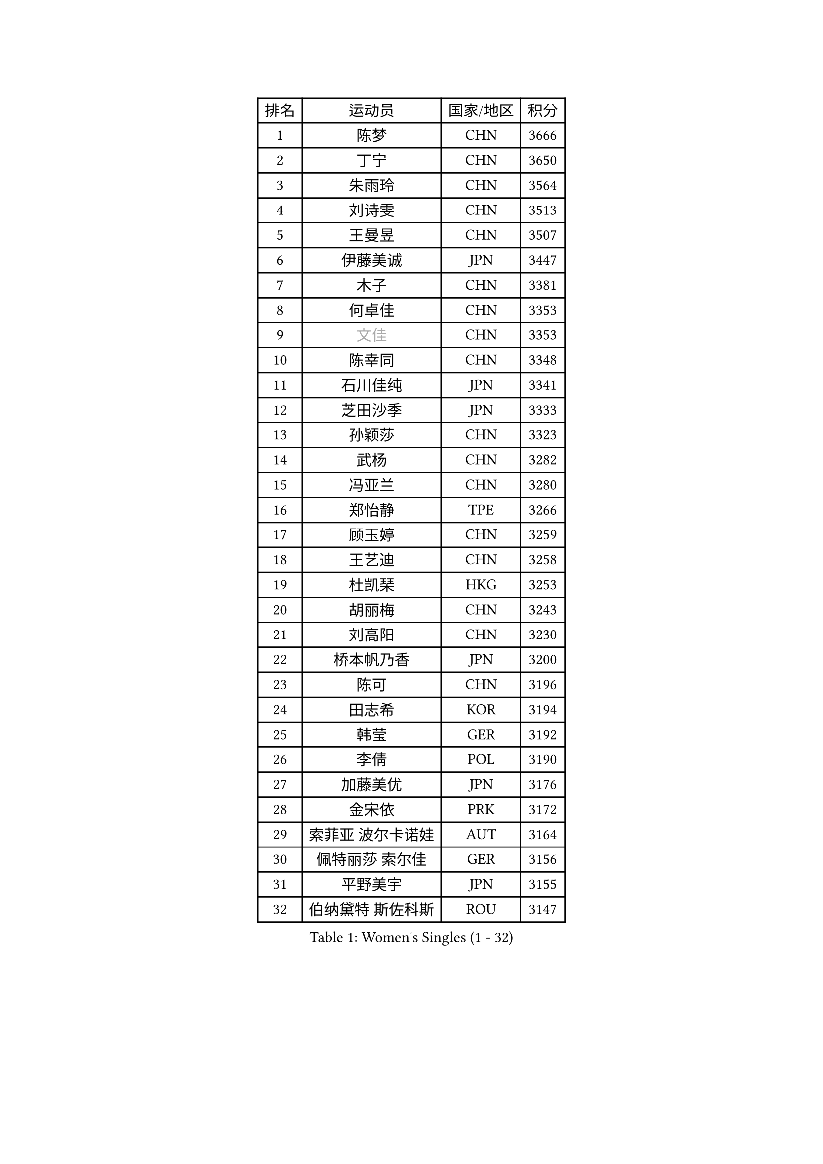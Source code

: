 
#set text(font: ("Courier New", "NSimSun"))
#figure(
  caption: "Women's Singles (1 - 32)",
    table(
      columns: 4,
      [排名], [运动员], [国家/地区], [积分],
      [1], [陈梦], [CHN], [3666],
      [2], [丁宁], [CHN], [3650],
      [3], [朱雨玲], [CHN], [3564],
      [4], [刘诗雯], [CHN], [3513],
      [5], [王曼昱], [CHN], [3507],
      [6], [伊藤美诚], [JPN], [3447],
      [7], [木子], [CHN], [3381],
      [8], [何卓佳], [CHN], [3353],
      [9], [#text(gray, "文佳")], [CHN], [3353],
      [10], [陈幸同], [CHN], [3348],
      [11], [石川佳纯], [JPN], [3341],
      [12], [芝田沙季], [JPN], [3333],
      [13], [孙颖莎], [CHN], [3323],
      [14], [武杨], [CHN], [3282],
      [15], [冯亚兰], [CHN], [3280],
      [16], [郑怡静], [TPE], [3266],
      [17], [顾玉婷], [CHN], [3259],
      [18], [王艺迪], [CHN], [3258],
      [19], [杜凯琹], [HKG], [3253],
      [20], [胡丽梅], [CHN], [3243],
      [21], [刘高阳], [CHN], [3230],
      [22], [桥本帆乃香], [JPN], [3200],
      [23], [陈可], [CHN], [3196],
      [24], [田志希], [KOR], [3194],
      [25], [韩莹], [GER], [3192],
      [26], [李倩], [POL], [3190],
      [27], [加藤美优], [JPN], [3176],
      [28], [金宋依], [PRK], [3172],
      [29], [索菲亚 波尔卡诺娃], [AUT], [3164],
      [30], [佩特丽莎 索尔佳], [GER], [3156],
      [31], [平野美宇], [JPN], [3155],
      [32], [伯纳黛特 斯佐科斯], [ROU], [3147],
    )
  )#pagebreak()

#set text(font: ("Courier New", "NSimSun"))
#figure(
  caption: "Women's Singles (33 - 64)",
    table(
      columns: 4,
      [排名], [运动员], [国家/地区], [积分],
      [33], [安藤南], [JPN], [3142],
      [34], [佐藤瞳], [JPN], [3132],
      [35], [张瑞], [CHN], [3129],
      [36], [张蔷], [CHN], [3128],
      [37], [杨晓欣], [MON], [3128],
      [38], [GU Ruochen], [CHN], [3120],
      [39], [LIU Xi], [CHN], [3113],
      [40], [冯天薇], [SGP], [3110],
      [41], [徐孝元], [KOR], [3109],
      [42], [车晓曦], [CHN], [3108],
      [43], [侯美玲], [TUR], [3105],
      [44], [于梦雨], [SGP], [3085],
      [45], [孙铭阳], [CHN], [3084],
      [46], [张默], [CAN], [3080],
      [47], [早田希娜], [JPN], [3078],
      [48], [傅玉], [POR], [3073],
      [49], [单晓娜], [GER], [3067],
      [50], [KIM Nam Hae], [PRK], [3061],
      [51], [伊丽莎白 萨玛拉], [ROU], [3060],
      [52], [长崎美柚], [JPN], [3057],
      [53], [森樱], [JPN], [3057],
      [54], [梁夏银], [KOR], [3053],
      [55], [PESOTSKA Margaryta], [UKR], [3046],
      [56], [阿德里安娜 迪亚兹], [PUR], [3044],
      [57], [李佼], [NED], [3038],
      [58], [李佳燚], [CHN], [3037],
      [59], [CHA Hyo Sim], [PRK], [3032],
      [60], [EKHOLM Matilda], [SWE], [3024],
      [61], [李皓晴], [HKG], [3021],
      [62], [MIKHAILOVA Polina], [RUS], [3016],
      [63], [崔孝珠], [KOR], [3015],
      [64], [李芬], [SWE], [3012],
    )
  )#pagebreak()

#set text(font: ("Courier New", "NSimSun"))
#figure(
  caption: "Women's Singles (65 - 96)",
    table(
      columns: 4,
      [排名], [运动员], [国家/地区], [积分],
      [65], [SHIOMI Maki], [JPN], [3007],
      [66], [LANG Kristin], [GER], [3005],
      [67], [浜本由惟], [JPN], [3001],
      [68], [木原美悠], [JPN], [2995],
      [69], [李时温], [KOR], [2987],
      [70], [刘佳], [AUT], [2987],
      [71], [倪夏莲], [LUX], [2982],
      [72], [POTA Georgina], [HUN], [2981],
      [73], [SOO Wai Yam Minnie], [HKG], [2974],
      [74], [EERLAND Britt], [NED], [2972],
      [75], [BALAZOVA Barbora], [SVK], [2970],
      [76], [HAPONOVA Hanna], [UKR], [2969],
      [77], [#text(gray, "姜华珺")], [HKG], [2963],
      [78], [刘斐], [CHN], [2960],
      [79], [MORIZONO Mizuki], [JPN], [2958],
      [80], [NG Wing Nam], [HKG], [2954],
      [81], [WINTER Sabine], [GER], [2953],
      [82], [妮娜 米特兰姆], [GER], [2952],
      [83], [#text(gray, "MATSUZAWA Marina")], [JPN], [2949],
      [84], [曾尖], [SGP], [2948],
      [85], [陈思羽], [TPE], [2948],
      [86], [森田美咲], [JPN], [2947],
      [87], [LEE Eunhye], [KOR], [2947],
      [88], [李洁], [NED], [2945],
      [89], [YOO Eunchong], [KOR], [2938],
      [90], [SAWETTABUT Suthasini], [THA], [2937],
      [91], [KIM Youjin], [KOR], [2935],
      [92], [MAEDA Miyu], [JPN], [2933],
      [93], [XIAO Maria], [ESP], [2933],
      [94], [GRZYBOWSKA-FRANC Katarzyna], [POL], [2928],
      [95], [KIM Hayeong], [KOR], [2923],
      [96], [MONTEIRO DODEAN Daniela], [ROU], [2923],
    )
  )#pagebreak()

#set text(font: ("Courier New", "NSimSun"))
#figure(
  caption: "Women's Singles (97 - 128)",
    table(
      columns: 4,
      [排名], [运动员], [国家/地区], [积分],
      [97], [SOLJA Amelie], [AUT], [2908],
      [98], [YOON Hyobin], [KOR], [2905],
      [99], [SOMA Yumeno], [JPN], [2903],
      [100], [申裕斌], [KOR], [2903],
      [101], [PARTYKA Natalia], [POL], [2899],
      [102], [BATRA Manika], [IND], [2898],
      [103], [ODO Satsuki], [JPN], [2896],
      [104], [张安], [USA], [2892],
      [105], [VOROBEVA Olga], [RUS], [2888],
      [106], [ZHANG Sofia-Xuan], [ESP], [2881],
      [107], [HUANG Yi-Hua], [TPE], [2880],
      [108], [MATELOVA Hana], [CZE], [2870],
      [109], [NOSKOVA Yana], [RUS], [2868],
      [110], [TAILAKOVA Mariia], [RUS], [2863],
      [111], [#text(gray, "KATO Kyoka")], [JPN], [2853],
      [112], [LIN Ye], [SGP], [2850],
      [113], [#text(gray, "CHOE Hyon Hwa")], [PRK], [2847],
      [114], [WU Yue], [USA], [2844],
      [115], [朱成竹], [HKG], [2840],
      [116], [SASAO Asuka], [JPN], [2839],
      [117], [SHCHERBATYKH Valeria], [RUS], [2837],
      [118], [SHAO Jieni], [POR], [2836],
      [119], [高桥 布鲁娜], [BRA], [2836],
      [120], [#text(gray, "KIM Danbi")], [KOR], [2833],
      [121], [#text(gray, "SO Eka")], [JPN], [2828],
      [122], [范思琦], [CHN], [2827],
      [123], [CHENG Hsien-Tzu], [TPE], [2825],
      [124], [#text(gray, "ZHOU Yihan")], [SGP], [2820],
      [125], [ZARIF Audrey], [FRA], [2819],
      [126], [#text(gray, "SABITOVA Valentina")], [RUS], [2815],
      [127], [GALIC Alex], [SLO], [2813],
      [128], [#text(gray, "JONG Un Ju")], [PRK], [2813],
    )
  )
